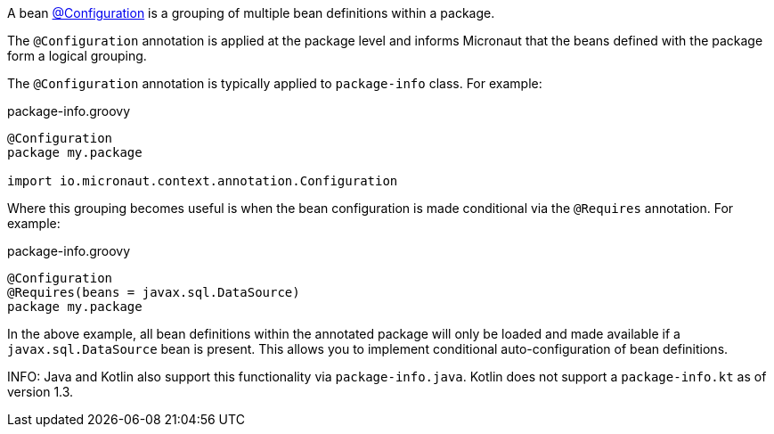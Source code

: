 A bean link:{api}/io/micronaut/context/annotation/Configuration.html[@Configuration] is a grouping of multiple bean definitions within a package.

The `@Configuration` annotation is applied at the package level and informs Micronaut that the beans defined with the package form a logical grouping.

The `@Configuration` annotation is typically applied to `package-info` class. For example:

.package-info.groovy
[source,groovy]
----
@Configuration
package my.package

import io.micronaut.context.annotation.Configuration
----

Where this grouping becomes useful is when the bean configuration is made conditional via the `@Requires` annotation. For example:

.package-info.groovy
[source,groovy]
----
@Configuration
@Requires(beans = javax.sql.DataSource)
package my.package
----

In the above example, all bean definitions within the annotated package will only be loaded and made available if a `javax.sql.DataSource` bean is present. This allows you to implement conditional auto-configuration of bean definitions.

INFO: Java and Kotlin also support this functionality via `package-info.java`. Kotlin does not support a `package-info.kt` as of version 1.3.
